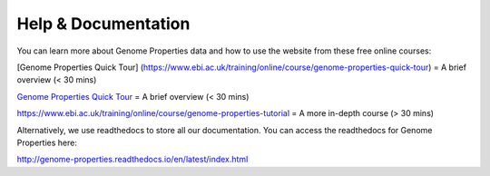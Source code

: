 Help & Documentation
====================

You can learn more about Genome Properties data and how to use the website from these free online courses:

[Genome Properties Quick Tour] (https://www.ebi.ac.uk/training/online/course/genome-properties-quick-tour) = A brief overview (< 30 mins)

`Genome Properties Quick Tour <https://www.ebi.ac.uk/training/online/course/genome-properties-quick-tour>`_ = A brief overview (< 30 mins)

`https://www.ebi.ac.uk/training/online/course/genome-properties-tutorial <https://www.ebi.ac.uk/training/online/course/genome-properties-tutorial>`_ = A more in-depth course (> 30 mins)



Alternatively, we use readthedocs to store all our documentation. You can access the readthedocs for Genome Properties here:

`http://genome-properties.readthedocs.io/en/latest/index.html <http://genome-properties.readthedocs.io/en/latest/index.html>`_

